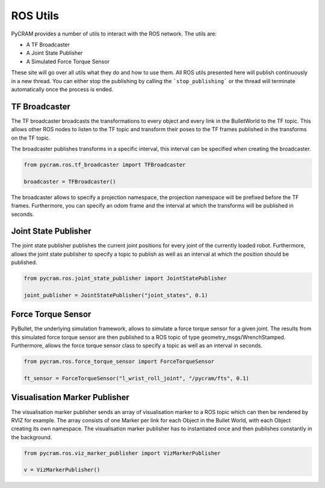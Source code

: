 =========
ROS Utils
=========

PyCRAM provides a number of utils to interact with the ROS network. The utils are:

* A TF Broadcaster
* A Joint State Publisher
* A Simulated Force Torque Sensor

These site will go over all utils what they do and how to use them. All ROS utils presented here
will publish continuously in a new thread. You can either stop the publishing by calling the
```stop_publishing``` or the thread will terminate automatically once the process is ended.

--------------
TF Broadcaster
--------------

The TF broadcaster broadcasts the transformations to every object and every link in the
BulletWorld to the TF topic. This allows other ROS nodes to listen to the TF topic and
transform their poses to the TF frames published in the transforms on the TF topic.

The broadcaster publishes transforms in a specific interval, this interval can be specified
when creating the broadcaster.

.. code-block:: python

    from pycram.ros.tf_broadcaster import TFBroadcaster

    broadcaster = TFBroadcaster()

The broadcaster allows to specify a projection namespace, the projection namespace will be
prefixed before the TF frames. Furthermore, you can specify an odom frame and the interval
at which the transforms will be published in seconds.

---------------------
Joint State Publisher
---------------------

The joint state publisher publishes the current joint positions for every joint of the
currently loaded robot. Furthermore, allows the joint state publisher to specify a topic
to publish as well as an interval at which the position should be published.

.. code-block:: python

    from pycram.ros.joint_state_publisher import JointStatePublisher

    joint_publisher = JointStatePublisher("joint_states", 0.1)



-------------------
Force Torque Sensor
-------------------

PyBullet, the underlying simulation framework, allows to simulate a force torque sensor for
a given joint. The results from this simulated force torque sensor are then published to
a ROS topic of type geometry_msgs/WrenchStamped. Furthermore, allows the force torque sensor
class to specify a topic as well as an interval in seconds.

.. code-block:: python

     from pycram.ros.force_torque_sensor import ForceTorqueSensor

     ft_sensor = ForceTorqueSensor("l_wrist_roll_joint", "/pycram/fts", 0.1)


------------------------------
Visualisation Marker Publisher
------------------------------
The visualisation marker publisher sends an array of visualisation marker to a ROS topic which can then be
rendered by RVIZ for example. The array consists of one Marker per link for each Object in the Bullet World, with
each Object creating its own namespace. The visualisation marker publisher has to instantiated once and then
publishes constantly in the background.

.. code-block:: python

    from pycram.ros.viz_marker_publisher import VizMarkerPublisher

    v = VizMarkerPublisher()
